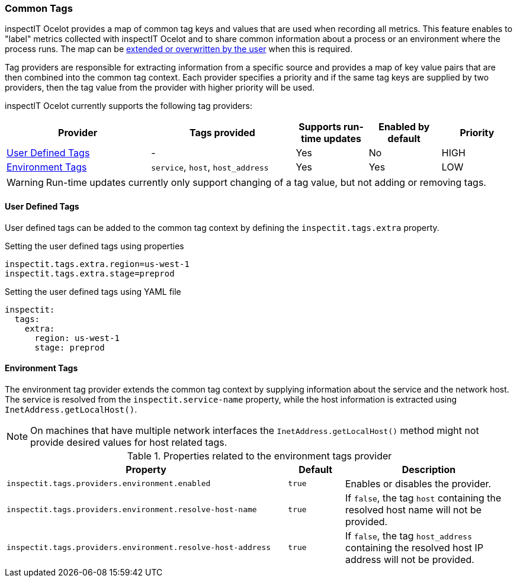 === Common Tags

inspectIT Ocelot provides a map of common tag keys and values that are used when recording all metrics.
This feature enables to "label" metrics collected with inspectIT Ocelot and to share common information about a process or an environment where the process runs.
The map can be <<User Defined Tags,extended or overwritten by the user>> when this is required.

Tag providers are responsible for extracting information from a specific source and provides a map of key value pairs that are then combined into the common tag context.
Each provider specifies a priority and if the same tag keys are supplied by two providers, then the tag value from the provider with higher priority will be used.

inspectIT Ocelot currently supports the following tag providers:

[cols="2,2,1,1,1",options="header"]
|===
|Provider |Tags provided |Supports run-time updates |Enabled by default |Priority
|<<User Defined Tags>>
|-
|Yes
|No
|HIGH
|<<Environment Tags>>
|`service`, `host`, `host_address`
|Yes
|Yes
|LOW
|===

WARNING: Run-time updates currently only support changing of a tag value, but not adding or removing tags.

==== User Defined Tags

User defined tags can be added to the common tag context by defining the `inspectit.tags.extra` property.

.Setting the user defined tags using properties
[source,properties]
----
inspectit.tags.extra.region=us-west-1
inspectit.tags.extra.stage=preprod
----

.Setting the user defined tags using YAML file
[source,YAML]
----
inspectit:
  tags:
    extra:
      region: us-west-1
      stage: preprod
----

==== Environment Tags
The environment tag provider extends the common tag context by supplying information about the service and the network host.
The service is resolved from the `inspectit.service-name` property, while the host information is extracted using `InetAddress.getLocalHost()`.

NOTE: On machines that have multiple network interfaces the `InetAddress.getLocalHost()` method might not provide desired values for host related tags.

[cols="5,1,3",options="header"]
.Properties related to the environment tags provider
|===
|Property |Default| Description
|```inspectit.tags.providers.environment.enabled```
|`true`
|Enables or disables the provider.
|```inspectit.tags.providers.environment.resolve-host-name```
|`true`
|If `false`, the tag `host` containing the resolved host name will not be provided.
|```inspectit.tags.providers.environment.resolve-host-address```
|`true`
|If `false`, the tag `host_address` containing the resolved host IP address will not be provided.
|===
